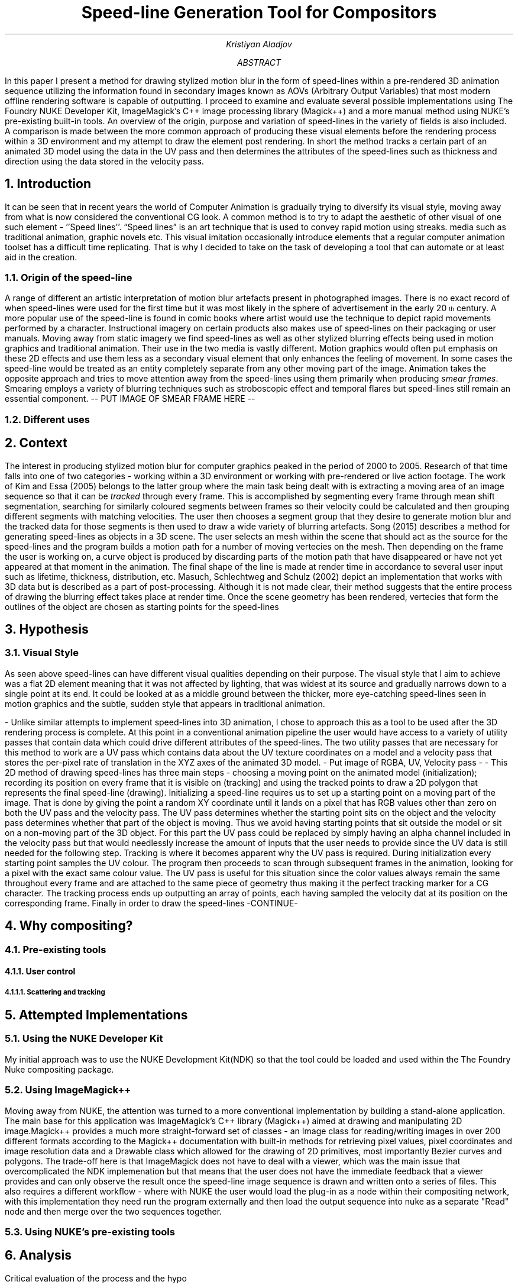 .TL
Speed-line Generation Tool for Compositors
.AU
Kristiyan Aladjov
.AB
In this paper I present a method for drawing stylized motion blur in the form of speed-lines within a pre-rendered 3D animation sequence utilizing the information found in secondary images known as AOVs (Arbitrary Output Variables) that most modern offline rendering software is capable of outputting. I proceed to examine and evaluate several possible implementations using The Foundry NUKE Developer Kit, ImageMagick's C++ image processing library (Magick++) and a more manual method using NUKE's pre-existing built-in tools. An overview of the origin, purpose and variation of speed-lines in the variety of fields is also included. A comparison is made between the more common approach of producing these visual elements before the rendering process within a 3D environment and my attempt to draw the element post rendering.
In short the method tracks a certain part of an animated 3D model using the data in the UV pass and then determines the attributes of the speed-lines such as thickness and direction using the data stored in the velocity pass.
.AE
.NH
Introduction
.PP
It can be seen that in recent years the world of Computer Animation is gradually trying to diversify its visual style, moving
away from what is now considered the conventional CG look. A common method is to try to adapt the aesthetic of other visual
of one such element - ''Speed lines''. “Speed lines” is an art technique that is used to convey rapid motion using streaks.
media such as traditional animation, graphic novels etc. This visual imitation occasionally introduce elements that a regular computer animation toolset
has a difficult time replicating. That is why I decided to take on the task of developing a tool that can automate or at least aid in the creation.


.NH 2
Origin of the speed-line
.PP
A range of different  an artistic interpretation of motion blur artefacts present in photographed images.   There is no exact record of when speed-lines were used for the first time but it was most likely in the sphere of advertisement in the early 20\*{th\*} century.
A more popular use of the speed-line is found in comic books where artist would use the technique to depict rapid movements performed by a character. Instructional imagery
on certain products also makes use of speed-lines on their packaging or user manuals. Moving away from static imagery we find speed-lines as well as other stylized blurring
effects being used in motion graphics and traditional animation. Their use in the two media is vastly different. Motion graphics would often put emphasis on these 2D effects and use
them less as a secondary visual element that only enhances the feeling of movement. In some cases the speed-line would be treated as an entity completely separate from any other
moving part of the image. Animation takes the opposite approach and tries to move attention away from the speed-lines using them primarily when producing
.I "smear frames" .
Smearing employs a variety of blurring techniques such as stroboscopic effect and temporal flares but speed-lines still remain an essential component.
-- PUT IMAGE OF SMEAR FRAME HERE --
.NH 2
Different uses

.NH
Context
.PP
The interest in producing stylized motion blur for computer graphics peaked in the period of 2000 to 2005. Research of that time falls into one of two categories -
working within a 3D environment or working with pre-rendered or live action footage. The work of Kim and Essa (2005) belongs to the latter group where the main task being
dealt with is extracting a moving area of an image sequence so that it can be
.I tracked
through every frame. This is accomplished by segmenting every frame through mean shift segmentation, searching for similarly coloured segments between frames so their velocity could be calculated and then grouping different segments with matching velocities. The user then chooses a segment group that they desire to generate motion blur and the tracked data for those segments is then used to draw a wide variety of blurring artefacts. Song (2015) describes a method for generating speed-lines as objects in a 3D scene. The user selects an mesh within the scene that should act as the source for the speed-lines and the program builds a motion path for a number of moving vertecies on the mesh. Then depending on the frame the user is working on, a curve object is produced by discarding parts of the motion path that have disappeared or have not yet appeared at that moment in the animation. The final shape of the line is made at render time in accordance to several user input such as lifetime, thickness, distribution, etc. Masuch, Schlechtweg and Schulz (2002) depict an implementation that works with 3D data but is described as a part of post-processing. Although it is not made clear, their method suggests that the entire process of drawing the blurring effect takes place at render time. Once the scene geometry has been rendered, vertecies that form the outlines of the object are chosen as starting points for the speed-lines  

.NH
Hypothesis
.NH 2 
Visual Style
.PP
As seen above speed-lines can have different visual qualities depending on their purpose. The visual style that I aim to achieve was
a flat 2D element meaning that it was not affected by lighting, that was widest at its source and gradually narrows down to a single
point at its end. It could be looked at as a middle ground between the thicker, more eye-catching speed-lines seen in motion graphics and
the subtle, sudden style that appears in traditional animation.

-
Unlike similar attempts to implement speed-lines into 3D animation, I chose to approach this as a tool to be used after the 3D rendering
process is complete. At this point in a conventional animation pipeline the user would have access to a variety of utility passes that
contain data which could drive different attributes of the speed-lines. The two utility passes that are necessary for this method to work
are a UV pass which contains data about the UV texture coordinates on a model and a velocity pass that stores the per-pixel rate of translation in
the XYZ axes of the animated 3D model.
- Put image of RGBA, UV, Velocity pass -
-
This 2D method of drawing speed-lines has three main steps - choosing a moving point on the animated model (initialization); recording its position on every 
frame that it is visible on (tracking) and using the tracked points to draw a 2D polygon that represents the final speed-line (drawing).
Initializing a speed-line requires us to set up a starting point on a moving part of the image. That is done by giving the point a random XY coordinate
until it lands on a pixel that has RGB values other than zero on both the UV pass and the velocity pass. The UV pass determines  whether
the starting point sits on the object and the velocity pass determines whether that part of the object is moving. Thus we avoid having starting points
that sit outside the model or sit on a non-moving part of the 3D object. For this part the UV pass could be replaced by simply having an alpha channel included
in the velocity pass  but that would needlessly increase the amount of inputs that the user needs to provide since the UV data is still needed for the following step. 
Tracking is where it becomes apparent why the UV pass is required. During initialization every starting point samples the UV colour. The program then proceeds
to scan through subsequent frames in the animation, looking for a pixel with the exact same colour value. The UV pass is useful for this situation since
the color values always remain the same throughout every frame and are attached to the same piece of geometry thus making it the perfect tracking marker for a CG character.
The tracking process ends up outputting an array of points, each having sampled the velocity dat at its position on the corresponding frame.
Finally in order to draw the speed-lines -CONTINUE-

.NH 1
Why compositing?
.NH 2
Pre-existing tools
.NH 3
User control
.NH 4
Scattering and tracking 
.PP


.NH
Attempted Implementations
.NH 2
Using the NUKE Developer Kit
.PP
My initial approach was to use the NUKE Development Kit(NDK) so that the tool could be loaded and used within the The Foundry
Nuke compositing package. 
.NH 2
Using ImageMagick++
.PP
Moving away from NUKE, the attention was turned to a more conventional implementation by building a stand-alone application. The main base for this application
was ImageMagick's C++ library (Magick++) aimed at drawing and manipulating 2D image.Magick++ provides a much more straight-forward set of classes - an Image class
for reading/writing images in over 200 different formats according to the Magick++ documentation with built-in methods for retrieving pixel values, pixel coordinates
and image resolution data and a Drawable class which allowed for the drawing of 2D primitives, most importantly Bezier curves and polygons. The trade-off here is that
ImageMagick does not have to deal with a viewer, which was the main issue that overcomplicated the NDK implemenation but that means that the user does not have the immediate
feedback that a viewer provides and can only observe the result once the speed-line image sequence is drawn and written onto a series of files. This also requires a different workflow -
where with NUKE the user would load the plug-in as a node within their compositing network, with this implementation they need run the program externally and then load the output
sequence into nuke as a separate "Read" node and then merge over the two sequences together. 

.NH 2
Using NUKE's pre-existing tools
.NH
Analysis
.PP
Critical evaluation of the process and the hypo

.NH
Conclusion
.PP
Final words and future work.

.NH
References
.TC
